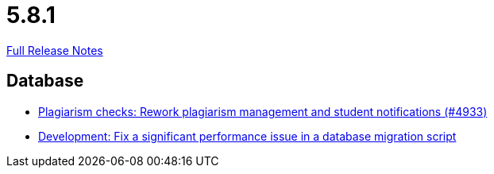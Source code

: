 // SPDX-FileCopyrightText: 2023 Artemis Changelog Contributors
//
// SPDX-License-Identifier: CC-BY-SA-4.0

= 5.8.1

link:https://github.com/ls1intum/Artemis/releases/tag/5.8.1[Full Release Notes]

== Database

* link:https://www.github.com/ls1intum/Artemis/commit/3c85d7afe50423562acf6a91365e3ba4f3c5db43/[Plagiarism checks: Rework plagiarism management and student notifications (#4933)]
* link:https://www.github.com/ls1intum/Artemis/commit/16ead8bec198d7cb67faebcbcceb49dc4637859c/[Development: Fix a significant performance issue in a database migration script]
